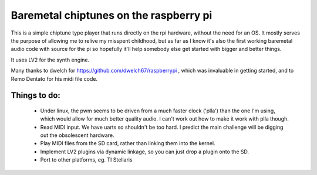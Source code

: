 Baremetal chiptunes on the raspberry pi
=======================================

This is a simple chiptune type player that runs directly on the rpi hardware,
without the need for an OS. It mostly serves the purpose of allowing me to
relive my misspent childhood, but as far as I know it's also the first working
baremetal audio code with source for the pi so hopefully it'll help somebody
else get started with bigger and better things.

It uses LV2 for the synth engine.

Many thanks to dwelch for https://github.com/dwelch67/raspberrypi , which was
invaluable in getting started, and to Remo Dentato for his midi file code.

Things to do:
-------------
 * Under linux, the pwm seems to be driven from a much faster clock ('plla')
   than the one I'm using, which would allow for much better quality audio. I
   can't work out how to make it work with plla though.
 * Read MIDI input. We have uarts so shouldn't be too hard. I predict the
   main challenge will be digging out the obsolescent hardware.
 * Play MIDI files from the SD card, rather than linking them into the kernel.
 * Implement LV2 plugins via dynamic linkage, so you can just drop a plugin
   onto the SD.
 * Port to other platforms, eg. TI Stellaris
